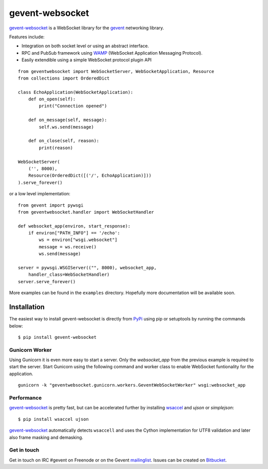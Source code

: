 ================
gevent-websocket
================

`gevent-websocket`_ is a WebSocket library for the gevent_ networking library.

Features include:

- Integration on both socket level or using an abstract interface.
- RPC and PubSub framework using `WAMP`_ (WebSocket Application
  Messaging Protocol).
- Easily extendible using a simple WebSocket protocol plugin API


::

    from geventwebsocket import WebSocketServer, WebSocketApplication, Resource
    from collections import OrderedDict

    class EchoApplication(WebSocketApplication):
        def on_open(self):
            print("Connection opened")

        def on_message(self, message):
            self.ws.send(message)

        def on_close(self, reason):
            print(reason)

    WebSocketServer(
        ('', 8000),
        Resource(OrderedDict([('/', EchoApplication)]))
    ).serve_forever()

or a low level implementation::

    from gevent import pywsgi
    from geventwebsocket.handler import WebSocketHandler

    def websocket_app(environ, start_response):
        if environ["PATH_INFO"] == '/echo':
            ws = environ["wsgi.websocket"]
            message = ws.receive()
            ws.send(message)

    server = pywsgi.WSGIServer(("", 8000), websocket_app,
        handler_class=WebSocketHandler)
    server.serve_forever()

More examples can be found in the ``examples`` directory. Hopefully more
documentation will be available soon.

Installation
------------

The easiest way to install gevent-websocket is directly from PyPi_ using pip or
setuptools by running the commands below::

    $ pip install gevent-websocket


Gunicorn Worker
^^^^^^^^^^^^^^^

Using Gunicorn it is even more easy to start a server. Only the
`websocket_app` from the previous example is required to start the server.
Start Gunicorn using the following command and worker class to enable WebSocket
funtionality for the application.

::

    gunicorn -k "geventwebsocket.gunicorn.workers.GeventWebSocketWorker" wsgi:websocket_app

Performance
^^^^^^^^^^^

`gevent-websocket`_ is pretty fast, but can be accelerated further by
installing `wsaccel <https://github.com/methane/wsaccel>`_ and `ujson` or `simplejson`::

    $ pip install wsaccel ujson

`gevent-websocket`_ automatically detects ``wsaccell`` and uses the Cython
implementation for UTF8 validation and later also frame masking and
demasking.

Get in touch
^^^^^^^^^^^^

Get in touch on IRC #gevent on Freenode or on the Gevent `mailinglist
<https://groups.google.com/forum/#!forum/gevent>`_. Issues can be created
on `Bitbucket <https://bitbucket.org/Jeffrey/gevent-websocket/issues?status=new&status=open>`_.

.. _WAMP: http://www.wamp.ws
.. _gevent-websocket: http://www.bitbucket.org/Jeffrey/gevent-websocket/
.. _gevent: http://www.gevent.org/
.. _Jeffrey Gelens: http://www.gelens.org/
.. _PyPi: http://pypi.python.org/pypi/gevent-websocket/
.. _repository: http://www.bitbucket.org/Jeffrey/gevent-websocket/
.. _RFC6455: http://datatracker.ietf.org/doc/rfc6455/?include_text=1
